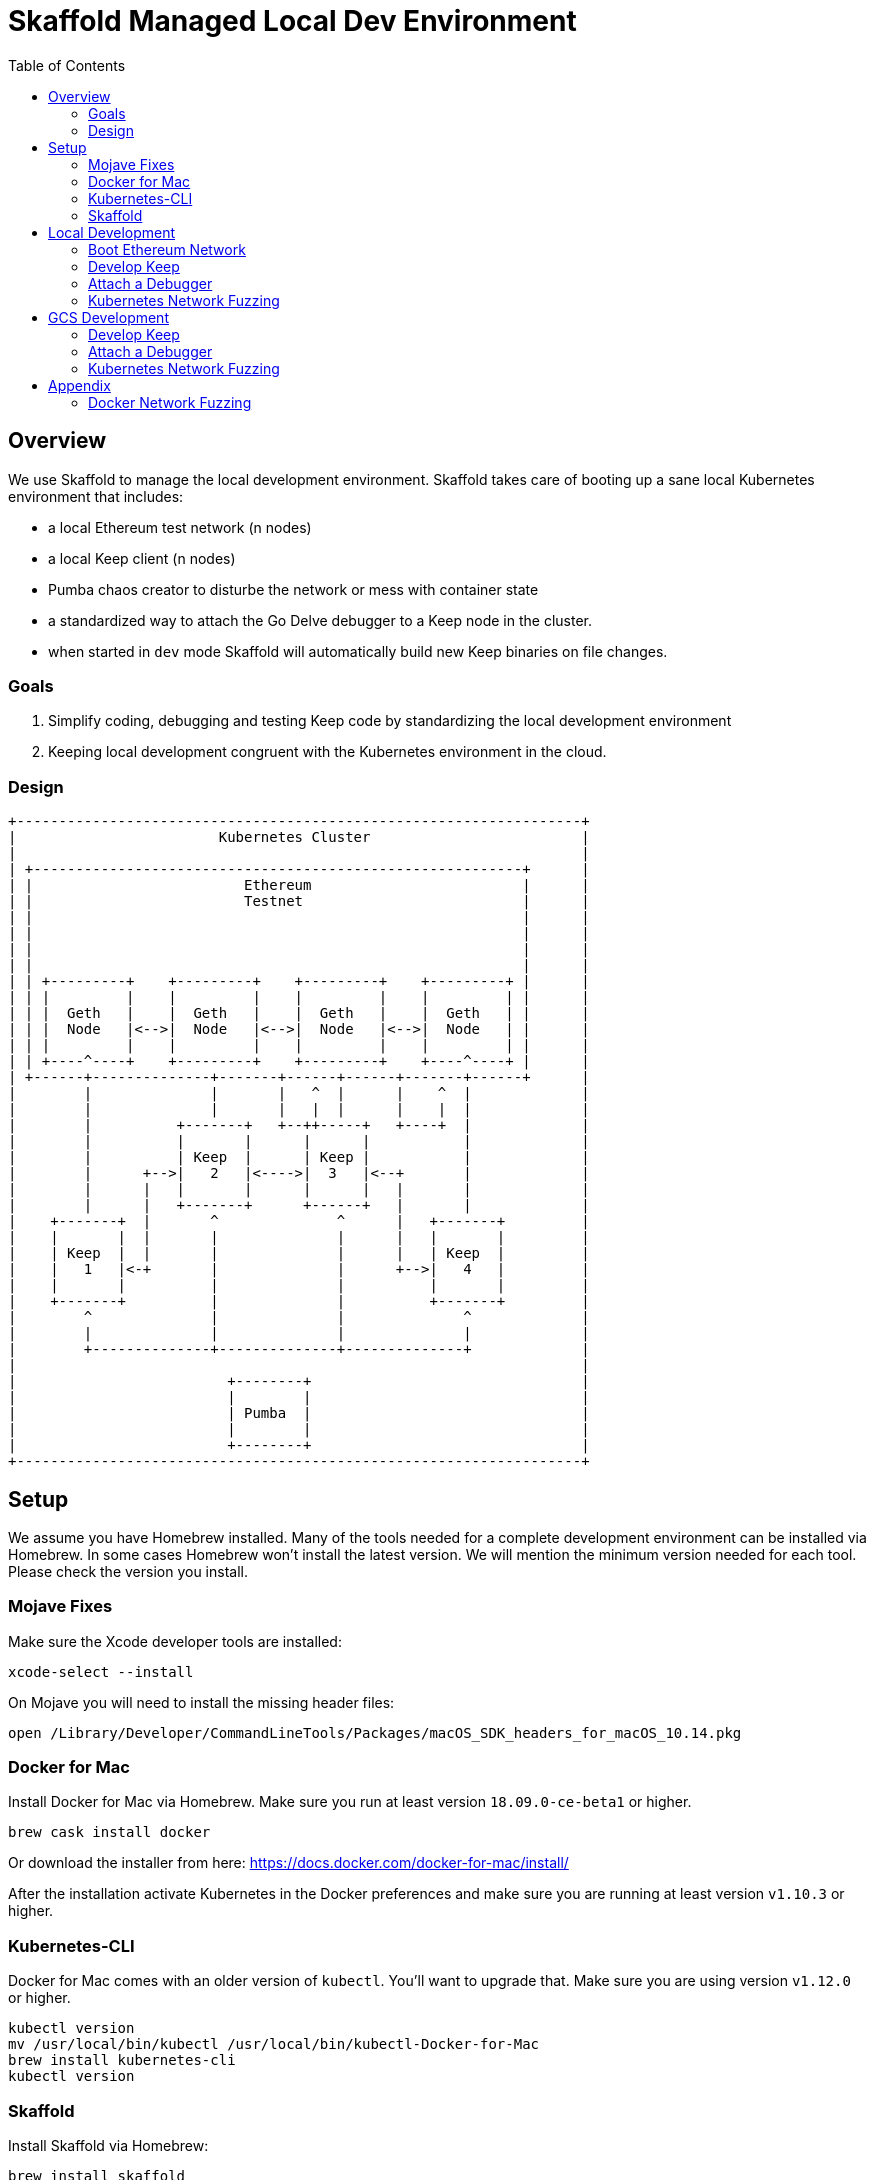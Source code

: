 :toc: macro

= Skaffold Managed Local Dev Environment

toc::[]

== Overview
We use Skaffold to manage the local development environment. Skaffold
takes care of booting up a sane local Kubernetes environment that includes:

- a local Ethereum test network (n nodes)
- a local Keep client (n nodes)
- Pumba chaos creator to disturbe the network or mess with container
  state
- a standardized way to attach the Go Delve debugger to a Keep node in
  the cluster.
- when started in `dev` mode Skaffold will automatically build new Keep
binaries on file changes.

=== Goals
1. Simplify coding, debugging and testing Keep code
by standardizing the local development environment
2. Keeping local development congruent with the Kubernetes environment
in the cloud.

=== Design ===

....
+-------------------------------------------------------------------+
|                        Kubernetes Cluster                         |
|                                                                   |
| +----------------------------------------------------------+      |
| |                         Ethereum                         |      |
| |                         Testnet                          |      |
| |                                                          |      |
| |                                                          |      |
| |                                                          |      |
| |                                                          |      |
| | +---------+    +---------+    +---------+    +---------+ |      |
| | |         |    |         |    |         |    |         | |      |
| | |  Geth   |    |  Geth   |    |  Geth   |    |  Geth   | |      |
| | |  Node   |<-->|  Node   |<-->|  Node   |<-->|  Node   | |      |
| | |         |    |         |    |         |    |         | |      |
| | +----^----+    +---------+    +---------+    +----^----+ |      |
| +------+--------------+-------+------+------+-------+------+      |
|        |              |       |   ^  |      |    ^  |             |
|        |              |       |   |  |      |    |  |             |
|        |          +-------+   +--++-----+   +----+  |             |
|        |          |       |      |      |           |             |
|        |          | Keep  |      | Keep |           |             |
|        |      +-->|   2   |<---->|  3   |<--+       |             |
|        |      |   |       |      |      |   |       |             |
|        |      |   +-------+      +------+   |       |             |
|    +-------+  |       ^              ^      |   +-------+         |
|    |       |  |       |              |      |   |       |         |
|    | Keep  |  |       |              |      |   | Keep  |         |
|    |   1   |<-+       |              |      +-->|   4   |         |
|    |       |          |              |          |       |         |
|    +-------+          |              |          +-------+         |
|        ^              |              |              ^             |
|        |              |              |              |             |
|        +--------------+--------------+--------------+             |
|                                                                   |
|                         +--------+                                |
|                         |        |                                |
|                         | Pumba  |                                |
|                         |        |                                |
|                         +--------+                                |
+-------------------------------------------------------------------+
....

== Setup
We assume you have Homebrew installed. Many of the tools needed for a complete
development environment can be installed via Homebrew. In some cases Homebrew
won't install the latest version. We will mention the minimum version needed
for each tool. Please check the version you install.

=== Mojave Fixes
Make sure the Xcode developer tools are installed:

....
xcode-select --install
....

On Mojave you will need to install the missing header files:

....
open /Library/Developer/CommandLineTools/Packages/macOS_SDK_headers_for_macOS_10.14.pkg
....

=== Docker for Mac
Install Docker for Mac via Homebrew. Make sure you run at least
version `18.09.0-ce-beta1` or higher.

....
brew cask install docker
....

Or download the installer from here:
https://docs.docker.com/docker-for-mac/install/

After the installation activate Kubernetes in the Docker preferences
and make sure you are running at least version `v1.10.3` or higher.

=== Kubernetes-CLI
Docker for Mac comes with an older version of `kubectl`. You'll want
to upgrade that. Make sure you are using version `v1.12.0` or higher.

....
kubectl version
mv /usr/local/bin/kubectl /usr/local/bin/kubectl-Docker-for-Mac
brew install kubernetes-cli
kubectl version
....


=== Skaffold
Install Skaffold via Homebrew:

....
brew install skaffold
....

Or by downloading a release binary:

....
curl -Lo skaffold https://storage.googleapis.com/skaffold/releases/latest/skaffold-darwin-amd64
chmod +x skaffold
mv skaffold /usr/local/bin
....

Whatever you choose make sure you're using version `v0.17.0` or
higher.

== Local Development
=== Boot Ethereum Network
You first need to start the Ethereum testnet and it's pods.

....
kubectl create -f dashboard.yaml
kubectl create -f miner-nodes.yaml
kubectl create -f tx-nodes.yaml
....

Check if all pods have booted by running this command:

....
kubectl get pods
....

You can reach the Ethereum dashboard at http://localhost:3000 and once it shows
all nodes as active you can start Skaffold.

To destroy the Ethereum testnet run the following commands:

....
kubectl delete deployment dashboard
kubectl delete deployment miner-node
kubectl delete deployment tx-node
....

=== Develop Keep
To start developing run the following command:

....
skaffold dev
....

This will build the Docker container for the Keep client and deploy it inside
a Kubernetes pod. Any log output will be printed on the console where you
started Skaffold.

Any time you save a changed file related to the Keep client a new build is
kicked off and the resulting container deployed.

To destroy the Skaffold environment just press Ctrl-C.

=== Attach a Debugger
=== Kubernetes Network Fuzzing

== GCS Development

=== Develop Keep
=== Attach a Debugger
=== Kubernetes Network Fuzzing

== Appendix
=== Docker Network Fuzzing
Pumba enables the `netem` tool for Docker containers so you can
simulate wide area network failures like packet delay and packet loss.

https://github.com/alexei-led/pumba][https://github.com/alexei-led/pumba

....
brew install pumba
....

Fetch the pumba container
....
docker run gaiaadm/pumba
....

Fetch the iproute2 image
....
docker run gaiadocker/iproute2
....

Start the first shell in a docker container
....
docker run -it busybox bash
....

Open a new shell window and start the second shell in a docker container.
....
docker run -it busybox bash
....

On the shell inside the first container get it's IP address.
....
ifconfig eth0|grep 'inet addr'
  inet addr:172.17.0.2  Bcast:172.17.255.255  Mask:255.255.0.0
....

On the shell inside the second container get it's container id.
....
hostname
  fbb3b55b17ec
....

Now ping the first container.
....
ping 172.17.0.2
....

Open a third shell on your Docker host. The hostname of our second container was
`fbb3b55b17ec`. We need to fetch it's name.
....
docker ps|grep fbb3b55b17ec
  fbb3b55b17ec        busybox             "sh"                13 minutes ago
  Up 13 minutes                           fervent_hermann
....

Disturb the network of the container named `fervent_hermann`.
....
pumba netem --duration 20s --tc-image gaiadocker/iproute2 \
 delay --time 3000 jitter 50 --distribution normal\
 fervent_hermann
....
You should observe the ping times jumping up to 3000ms for the duration of 20s
then fall back to normal.

Randomly kill a matching container who's name starts with the matching string
....
pumba --random --interval 3s kill re2:^fervent_hermann
....
There's only one exact match to the regular expression in this case and container
two is killed immediately. If there were a set of containers named `fervent_xxx`
then it would kill one of them at random every 3s until you abort `pumba` with
Ctrl-C.
